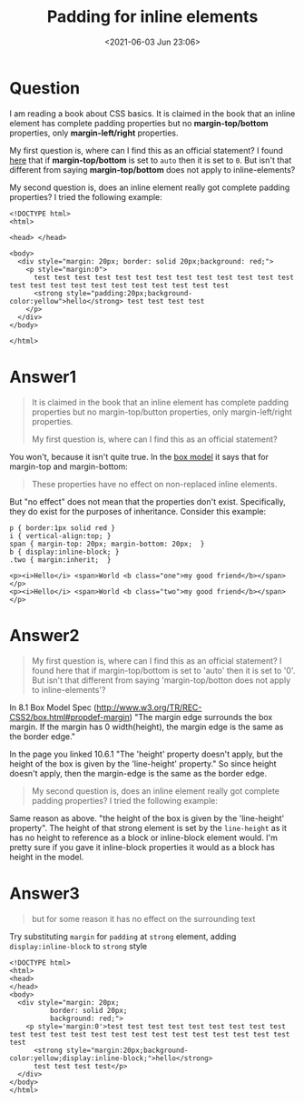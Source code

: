 # -*- eval: (setq org-download-image-dir (concat default-directory "./static/Padding for inline elements/")); -*-
:PROPERTIES:
:ID:       96C13192-5F33-43FD-AA1F-959E0628AE95
:END:
#+LATEX_CLASS: my-article
#+DATE: <2021-06-03 Jun 23:06>
#+TITLE: Padding for inline elements
* Question
  :PROPERTIES:
  :CUSTOM_ID: question
  :END:

I am reading a book about CSS basics. It is claimed in the book that an
inline element has complete padding properties but no
*margin-top/bottom* properties, only *margin-left/right* properties.

My first question is, where can I find this as an official statement? I
found [[http://www.w3.org/TR/REC-CSS2/visudet.html#q15][here]] that if
*margin-top/bottom* is set to =auto= then it is set to =0=. But isn't
that different from saying *margin-top/bottom* does not apply to
inline-elements?

My second question is, does an inline element really got complete
padding properties? I tried the following example:

[[file:./static/Padding for inline elements/886.jpeg]]

#+BEGIN_EXAMPLE
    <!DOCTYPE html>
    <html>

    <head> </head>

    <body>
      <div style="margin: 20px; border: solid 20px;background: red;">
        <p style="margin:0">
          test test test test test test test test test test test test test test test test test test test test test test test test
          <strong style="padding:20px;background-color:yellow">hello</strong> test test test test
        </p>
      </div>
    </body>

    </html>
#+END_EXAMPLE

* Answer1
  :PROPERTIES:
  :CUSTOM_ID: answer1
  :END:

#+BEGIN_QUOTE
  It is claimed in the book that an inline element has complete padding
  properties but no margin-top/button properties, only margin-left/right
  properties.

  My first question is, where can I find this as an official statement?
#+END_QUOTE

You won't, because it isn't quite true. In the [[https://drafts.csswg.org/css2/box.html#propdef-margin-top][box model]]
it says that for margin-top and margin-bottom:

#+BEGIN_QUOTE
  These properties have no effect on non-replaced inline elements.
#+END_QUOTE

But "no effect" does not mean that the properties don't exist.
Specifically, they do exist for the purposes of inheritance. Consider
this example:

#+BEGIN_EXAMPLE
    p { border:1px solid red }
    i { vertical-align:top; }
    span { margin-top: 20px; margin-bottom: 20px;  }
    b { display:inline-block; }
    .two { margin:inherit;  }
#+END_EXAMPLE

#+BEGIN_EXAMPLE
    <p><i>Hello</i> <span>World <b class="one">my good friend</b></span></p>
    <p><i>Hello</i> <span>World <b class="two">my good friend</b></span></p>
#+END_EXAMPLE

[[file:./static/Padding for inline elements/2021-06-03_23-12-02_screenshot.jpg]]

* Answer2
  :PROPERTIES:
  :CUSTOM_ID: answer2
  :END:

#+BEGIN_QUOTE
  My first question is, where can I find this as an official statement?
  I found here that if margin-top/bottom is set to 'auto' then it is set
  to '0'. But isn't that different from saying 'margin-top/botton does
  not apply to inline-elements'?
#+END_QUOTE

In 8.1 Box Model Spec
([[http://www.w3.org/TR/REC-CSS2/box.html#propdef-margin]]) "The margin
edge surrounds the box margin. If the margin has 0 width(height), the
margin edge is the same as the border edge."

In the page you linked 10.6.1 "The 'height' property doesn't apply, but
the height of the box is given by the 'line-height' property." So since
height doesn't apply, then the margin-edge is the same as the border
edge.

#+BEGIN_QUOTE
  My second question is, does an inline element really got complete
  padding properties? I tried the following example:
#+END_QUOTE

Same reason as above. "the height of the box is given by the
'line-height' property". The height of that strong element is set by the
=line-height= as it has no height to reference as a block or
inline-block element would. I'm pretty sure if you gave it inline-block
properties it would as a block has height in the model.

* Answer3
  :PROPERTIES:
  :CUSTOM_ID: answer3
  :END:

#+BEGIN_QUOTE
  but for some reason it has no effect on the surrounding text
#+END_QUOTE

Try substituting =margin= for =padding= at =strong= element, adding
=display:inline-block= to =strong= style

#+BEGIN_EXAMPLE
    <!DOCTYPE html>
    <html>
    <head>
    </head>
    <body>
      <div style="margin: 20px;
              border: solid 20px;
              background: red;">
        <p style='margin:0'>test test test test test test test test test test test test test test test test test test test test test test test test
          <strong style="margin:20px;background-color:yellow;display:inline-block;">hello</strong>
          test test test test</p>
      </div>
    </body>
    </html>
#+END_EXAMPLE

* Backlinks                                                        :noexport:
** No linked reference

** Unlinked references
[Show unlinked references]

